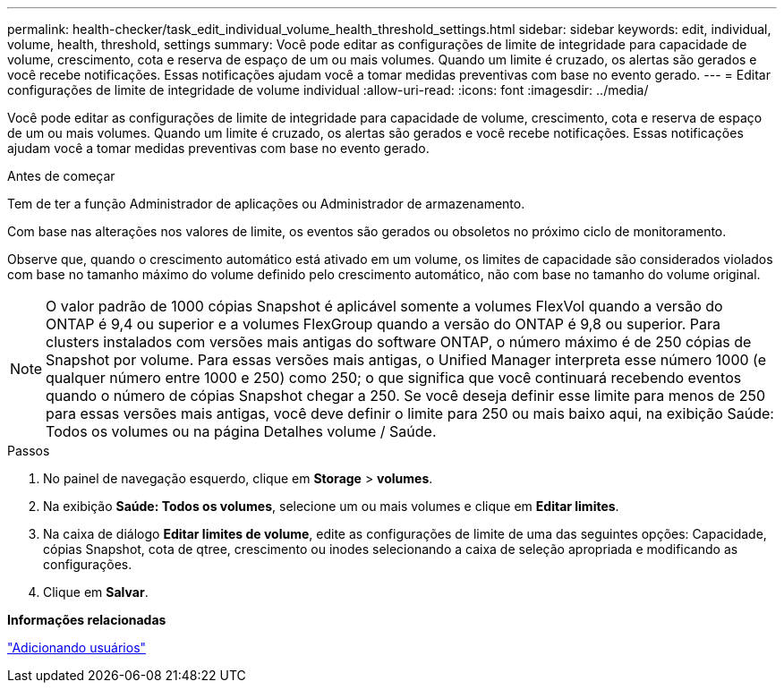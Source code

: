 ---
permalink: health-checker/task_edit_individual_volume_health_threshold_settings.html 
sidebar: sidebar 
keywords: edit, individual, volume, health, threshold, settings 
summary: Você pode editar as configurações de limite de integridade para capacidade de volume, crescimento, cota e reserva de espaço de um ou mais volumes. Quando um limite é cruzado, os alertas são gerados e você recebe notificações. Essas notificações ajudam você a tomar medidas preventivas com base no evento gerado. 
---
= Editar configurações de limite de integridade de volume individual
:allow-uri-read: 
:icons: font
:imagesdir: ../media/


[role="lead"]
Você pode editar as configurações de limite de integridade para capacidade de volume, crescimento, cota e reserva de espaço de um ou mais volumes. Quando um limite é cruzado, os alertas são gerados e você recebe notificações. Essas notificações ajudam você a tomar medidas preventivas com base no evento gerado.

.Antes de começar
Tem de ter a função Administrador de aplicações ou Administrador de armazenamento.

Com base nas alterações nos valores de limite, os eventos são gerados ou obsoletos no próximo ciclo de monitoramento.

Observe que, quando o crescimento automático está ativado em um volume, os limites de capacidade são considerados violados com base no tamanho máximo do volume definido pelo crescimento automático, não com base no tamanho do volume original.

[NOTE]
====
O valor padrão de 1000 cópias Snapshot é aplicável somente a volumes FlexVol quando a versão do ONTAP é 9,4 ou superior e a volumes FlexGroup quando a versão do ONTAP é 9,8 ou superior. Para clusters instalados com versões mais antigas do software ONTAP, o número máximo é de 250 cópias de Snapshot por volume. Para essas versões mais antigas, o Unified Manager interpreta esse número 1000 (e qualquer número entre 1000 e 250) como 250; o que significa que você continuará recebendo eventos quando o número de cópias Snapshot chegar a 250. Se você deseja definir esse limite para menos de 250 para essas versões mais antigas, você deve definir o limite para 250 ou mais baixo aqui, na exibição Saúde: Todos os volumes ou na página Detalhes volume / Saúde.

====
.Passos
. No painel de navegação esquerdo, clique em *Storage* > *volumes*.
. Na exibição *Saúde: Todos os volumes*, selecione um ou mais volumes e clique em *Editar limites*.
. Na caixa de diálogo *Editar limites de volume*, edite as configurações de limite de uma das seguintes opções: Capacidade, cópias Snapshot, cota de qtree, crescimento ou inodes selecionando a caixa de seleção apropriada e modificando as configurações.
. Clique em *Salvar*.


*Informações relacionadas*

link:../config/task_add_users.html["Adicionando usuários"]
